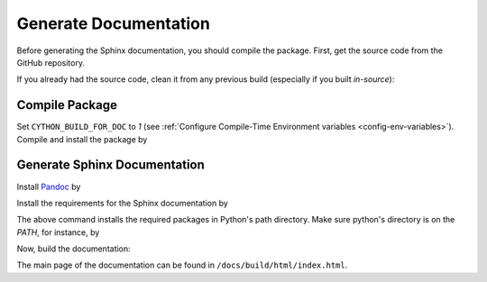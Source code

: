 .. _gen-documentation:

Generate Documentation
======================

Before generating the Sphinx documentation, you should compile the package. First, get the source code from the GitHub repository.

.. prompt:: bash

    git clone https://github.com/ameli/detkit.git
    cd detkit

If you already had the source code, clean it from any previous build (especially if you built `in-source`):

.. prompt:: bash

    python setup.py clean

Compile Package
---------------

Set ``CYTHON_BUILD_FOR_DOC`` to `1` (see :ref:`Configure Compile-Time Environment variables <config-env-variables>`). Compile and install the package by

.. tab-set::

    .. tab-item:: UNIX
        :sync: unix

        .. prompt:: bash

            export CYTHON_BUILD_FOR_DOC=1
            sudo -E python setup.py install

    .. tab-item:: Windows (Powershell)
        :sync: win

        .. prompt:: powershell

            $env:CYTHON_BUILD_FOR_DOC = "1"
            sudo -E python setup.py install

Generate Sphinx Documentation
-----------------------------

Install `Pandoc <https://pandoc.org/>`_ by

.. tab-set::

   .. tab-item:: Ubuntu/Debian
      :sync: ubuntu

      .. prompt:: bash

            sudo apt install pandoc -y

   .. tab-item:: CentOS 7
      :sync: centos

      .. prompt:: bash

          sudo yum install pandoc -y

   .. tab-item:: RHEL 9
      :sync: rhel

      .. prompt:: bash

          sudo dnf install pandoc -y

   .. tab-item:: macOS
      :sync: osx

      .. prompt:: bash

          sudo brew install pandoc -y

   .. tab-item:: Windows (Powershell)
      :sync: win

      .. prompt:: powershell

          scoop install pandoc

Install the requirements for the Sphinx documentation by

.. prompt:: bash

    python -m pip install -r docs/requirements.txt

The above command installs the required packages in Python's path directory. Make sure python's directory is on the `PATH`, for instance, by

.. tab-set::

    .. tab-item:: UNIX
        :sync: unix

        .. prompt:: bash

            PYTHON_PATH=`python -c "import os, sys; print(os.path.dirname(sys.executable))"`
            export PATH=${PYTHON_PATH}:$PATH

    .. tab-item:: Windows (Powershell)
        :sync: win

        .. prompt:: powershell

            $PYTHON_PATH = (python -c "import os, sys; print(os.path.dirname(sys.executable))")
            $env:Path += ";$PYTHON_PATH"

Now, build the documentation:

.. tab-set::

    .. tab-item:: UNIX
        :sync: unix

        .. prompt:: bash

            make clean html --directory=docs

    .. tab-item:: Windows (Powershell)
        :sync: win

        .. prompt:: powershell

            cd docs
            make.bat clean html

The main page of the documentation can be found in ``/docs/build/html/index.html``. 
